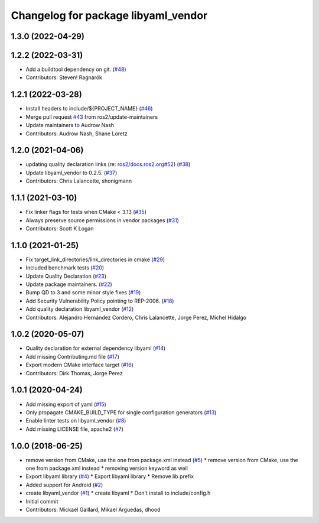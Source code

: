 ^^^^^^^^^^^^^^^^^^^^^^^^^^^^^^^^^^^^
Changelog for package libyaml_vendor
^^^^^^^^^^^^^^^^^^^^^^^^^^^^^^^^^^^^

1.3.0 (2022-04-29)
------------------

1.2.2 (2022-03-31)
------------------
* Add a buildtool dependency on git. (`#48 <https://github.com/ros2/libyaml_vendor/issues/48>`_)
* Contributors: Steven! Ragnarök

1.2.1 (2022-03-28)
------------------
* Install headers to include/${PROJECT_NAME} (`#46 <https://github.com/ros2/libyaml_vendor/issues/46>`_)
* Merge pull request `#43 <https://github.com/ros2/libyaml_vendor/issues/43>`_ from ros2/update-maintainers
* Update maintainers to Audrow Nash
* Contributors: Audrow Nash, Shane Loretz

1.2.0 (2021-04-06)
------------------
* updating quality declaration links (re: `ros2/docs.ros2.org#52 <https://github.com/ros2/docs.ros2.org/issues/52>`_) (`#38 <https://github.com/ros2/libyaml_vendor/issues/38>`_)
* Update libyaml_vendor to 0.2.5. (`#37 <https://github.com/ros2/libyaml_vendor/issues/37>`_)
* Contributors: Chris Lalancette, shonigmann

1.1.1 (2021-03-10)
------------------
* Fix linker flags for tests when CMake < 3.13 (`#35 <https://github.com/ros2/libyaml_vendor/issues/35>`_)
* Always preserve source permissions in vendor packages (`#31 <https://github.com/ros2/libyaml_vendor/issues/31>`_)
* Contributors: Scott K Logan

1.1.0 (2021-01-25)
------------------
* Fix target_link_directories/link_directories in cmake (`#29 <https://github.com/ros2/libyaml_vendor/issues/29>`_)
* Included benchmark tests (`#20 <https://github.com/ros2/libyaml_vendor/issues/20>`_)
* Update Quality Declaration (`#23 <https://github.com/ros2/libyaml_vendor/issues/23>`_)
* Update package maintainers. (`#22 <https://github.com/ros2/libyaml_vendor/issues/22>`_)
* Bump QD to 3 and some minor style fixes (`#19 <https://github.com/ros2/libyaml_vendor/issues/19>`_)
* Add Security Vulnerability Policy pointing to REP-2006. (`#18 <https://github.com/ros2/libyaml_vendor/issues/18>`_)
* Add quality declaration libyaml_vendor (`#12 <https://github.com/ros2/libyaml_vendor/issues/12>`_)
* Contributors: Alejandro Hernández Cordero, Chris Lalancette, Jorge Perez, Michel Hidalgo

1.0.2 (2020-05-07)
------------------
* Quality declaration for external dependency libyaml (`#14 <https://github.com/ros2/libyaml_vendor/issues/14>`_)
* Add missing Contributing.md file (`#17 <https://github.com/ros2/libyaml_vendor/issues/17>`_)
* Export modern CMake interface target (`#16 <https://github.com/ros2/libyaml_vendor/issues/16>`_)
* Contributors: Dirk Thomas, Jorge Perez

1.0.1 (2020-04-24)
------------------
* Add missing export of yaml (`#15 <https://github.com/ros2/libyaml_vendor/issues/15>`_)
* Only propagate CMAKE_BUILD_TYPE for single configuration generators (`#13 <https://github.com/ros2/libyaml_vendor/issues/13>`_)
* Enable linter tests on libyaml_vendor (`#8 <https://github.com/ros2/libyaml_vendor/issues/8>`_)
* Add missing LICENSE file, apache2 (`#7 <https://github.com/ros2/libyaml_vendor/issues/7>`_)

1.0.0 (2018-06-25)
------------------
* remove version from CMake, use the one from package.xml instead (`#5 <https://github.com/ros2/libyaml_vendor/issues/5>`_)
  * remove version from CMake, use the one from package.xml instead
  * removing version keyword as well
* Export libyaml library (`#4 <https://github.com/ros2/libyaml_vendor/issues/4>`_)
  * Export libyaml library
  * Remove lib prefix
* Added support for Android (`#2 <https://github.com/ros2/libyaml_vendor/issues/2>`_)
* create libyaml_vendor (`#1 <https://github.com/ros2/libyaml_vendor/issues/1>`_)
  * create libyaml
  * Don't install to include/config.h
* Initial commit
* Contributors: Mickael Gaillard, Mikael Arguedas, dhood
